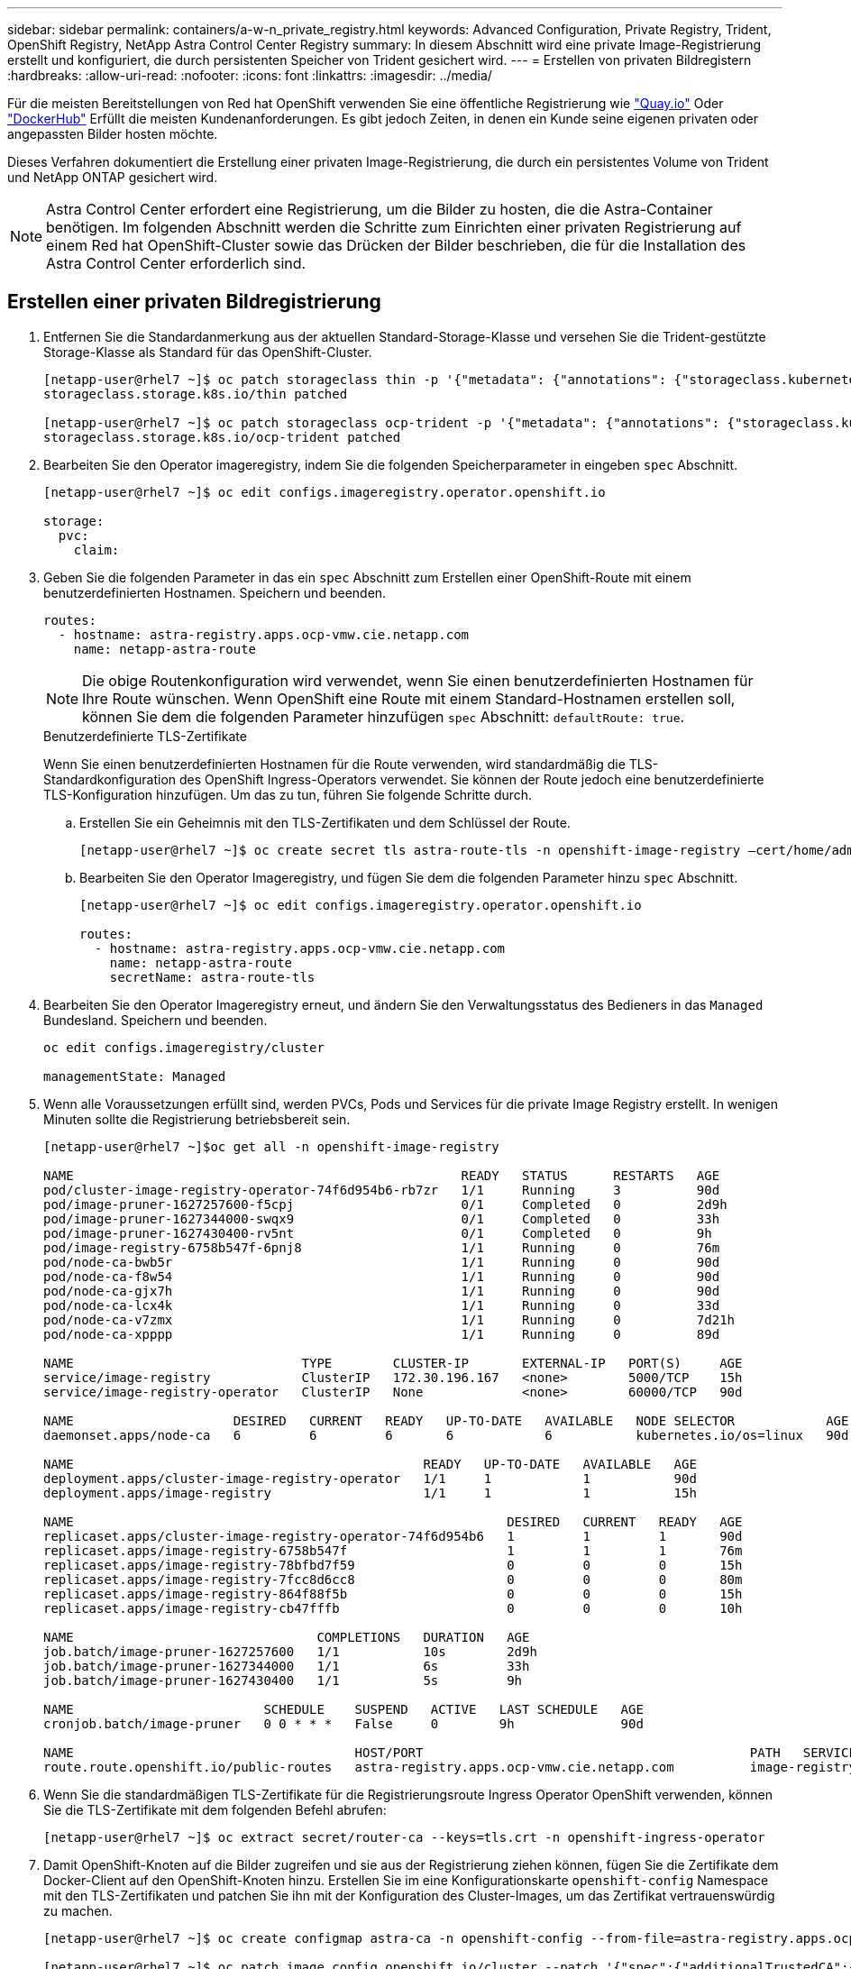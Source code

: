 ---
sidebar: sidebar 
permalink: containers/a-w-n_private_registry.html 
keywords: Advanced Configuration, Private Registry, Trident, OpenShift Registry, NetApp Astra Control Center Registry 
summary: In diesem Abschnitt wird eine private Image-Registrierung erstellt und konfiguriert, die durch persistenten Speicher von Trident gesichert wird. 
---
= Erstellen von privaten Bildregistern
:hardbreaks:
:allow-uri-read: 
:nofooter: 
:icons: font
:linkattrs: 
:imagesdir: ../media/


[role="lead"]
Für die meisten Bereitstellungen von Red hat OpenShift verwenden Sie eine öffentliche Registrierung wie https://quay.io["Quay.io"] Oder https://hub.docker.com["DockerHub"] Erfüllt die meisten Kundenanforderungen. Es gibt jedoch Zeiten, in denen ein Kunde seine eigenen privaten oder angepassten Bilder hosten möchte.

Dieses Verfahren dokumentiert die Erstellung einer privaten Image-Registrierung, die durch ein persistentes Volume von Trident und NetApp ONTAP gesichert wird.


NOTE: Astra Control Center erfordert eine Registrierung, um die Bilder zu hosten, die die Astra-Container benötigen. Im folgenden Abschnitt werden die Schritte zum Einrichten einer privaten Registrierung auf einem Red hat OpenShift-Cluster sowie das Drücken der Bilder beschrieben, die für die Installation des Astra Control Center erforderlich sind.



== Erstellen einer privaten Bildregistrierung

. Entfernen Sie die Standardanmerkung aus der aktuellen Standard-Storage-Klasse und versehen Sie die Trident-gestützte Storage-Klasse als Standard für das OpenShift-Cluster.
+
[listing]
----
[netapp-user@rhel7 ~]$ oc patch storageclass thin -p '{"metadata": {"annotations": {"storageclass.kubernetes.io/is-default-class": "false"}}}'
storageclass.storage.k8s.io/thin patched

[netapp-user@rhel7 ~]$ oc patch storageclass ocp-trident -p '{"metadata": {"annotations": {"storageclass.kubernetes.io/is-default-class": "true"}}}'
storageclass.storage.k8s.io/ocp-trident patched
----
. Bearbeiten Sie den Operator imageregistry, indem Sie die folgenden Speicherparameter in eingeben `spec` Abschnitt.
+
[listing]
----
[netapp-user@rhel7 ~]$ oc edit configs.imageregistry.operator.openshift.io

storage:
  pvc:
    claim:
----
. Geben Sie die folgenden Parameter in das ein `spec` Abschnitt zum Erstellen einer OpenShift-Route mit einem benutzerdefinierten Hostnamen. Speichern und beenden.
+
[listing]
----
routes:
  - hostname: astra-registry.apps.ocp-vmw.cie.netapp.com
    name: netapp-astra-route
----
+

NOTE: Die obige Routenkonfiguration wird verwendet, wenn Sie einen benutzerdefinierten Hostnamen für Ihre Route wünschen. Wenn OpenShift eine Route mit einem Standard-Hostnamen erstellen soll, können Sie dem die folgenden Parameter hinzufügen `spec` Abschnitt: `defaultRoute: true`.

+
.Benutzerdefinierte TLS-Zertifikate
****
Wenn Sie einen benutzerdefinierten Hostnamen für die Route verwenden, wird standardmäßig die TLS-Standardkonfiguration des OpenShift Ingress-Operators verwendet. Sie können der Route jedoch eine benutzerdefinierte TLS-Konfiguration hinzufügen. Um das zu tun, führen Sie folgende Schritte durch.

.. Erstellen Sie ein Geheimnis mit den TLS-Zertifikaten und dem Schlüssel der Route.
+
[listing]
----
[netapp-user@rhel7 ~]$ oc create secret tls astra-route-tls -n openshift-image-registry –cert/home/admin/netapp-astra/tls.crt --key=/home/admin/netapp-astra/tls.key
----
.. Bearbeiten Sie den Operator Imageregistry, und fügen Sie dem die folgenden Parameter hinzu `spec` Abschnitt.
+
[listing]
----
[netapp-user@rhel7 ~]$ oc edit configs.imageregistry.operator.openshift.io

routes:
  - hostname: astra-registry.apps.ocp-vmw.cie.netapp.com
    name: netapp-astra-route
    secretName: astra-route-tls
----


****
. Bearbeiten Sie den Operator Imageregistry erneut, und ändern Sie den Verwaltungsstatus des Bedieners in das `Managed` Bundesland. Speichern und beenden.
+
[listing]
----
oc edit configs.imageregistry/cluster

managementState: Managed
----
. Wenn alle Voraussetzungen erfüllt sind, werden PVCs, Pods und Services für die private Image Registry erstellt. In wenigen Minuten sollte die Registrierung betriebsbereit sein.
+
[listing]
----
[netapp-user@rhel7 ~]$oc get all -n openshift-image-registry

NAME                                                   READY   STATUS      RESTARTS   AGE
pod/cluster-image-registry-operator-74f6d954b6-rb7zr   1/1     Running     3          90d
pod/image-pruner-1627257600-f5cpj                      0/1     Completed   0          2d9h
pod/image-pruner-1627344000-swqx9                      0/1     Completed   0          33h
pod/image-pruner-1627430400-rv5nt                      0/1     Completed   0          9h
pod/image-registry-6758b547f-6pnj8                     1/1     Running     0          76m
pod/node-ca-bwb5r                                      1/1     Running     0          90d
pod/node-ca-f8w54                                      1/1     Running     0          90d
pod/node-ca-gjx7h                                      1/1     Running     0          90d
pod/node-ca-lcx4k                                      1/1     Running     0          33d
pod/node-ca-v7zmx                                      1/1     Running     0          7d21h
pod/node-ca-xpppp                                      1/1     Running     0          89d

NAME                              TYPE        CLUSTER-IP       EXTERNAL-IP   PORT(S)     AGE
service/image-registry            ClusterIP   172.30.196.167   <none>        5000/TCP    15h
service/image-registry-operator   ClusterIP   None             <none>        60000/TCP   90d

NAME                     DESIRED   CURRENT   READY   UP-TO-DATE   AVAILABLE   NODE SELECTOR            AGE
daemonset.apps/node-ca   6         6         6       6            6           kubernetes.io/os=linux   90d

NAME                                              READY   UP-TO-DATE   AVAILABLE   AGE
deployment.apps/cluster-image-registry-operator   1/1     1            1           90d
deployment.apps/image-registry                    1/1     1            1           15h

NAME                                                         DESIRED   CURRENT   READY   AGE
replicaset.apps/cluster-image-registry-operator-74f6d954b6   1         1         1       90d
replicaset.apps/image-registry-6758b547f                     1         1         1       76m
replicaset.apps/image-registry-78bfbd7f59                    0         0         0       15h
replicaset.apps/image-registry-7fcc8d6cc8                    0         0         0       80m
replicaset.apps/image-registry-864f88f5b                     0         0         0       15h
replicaset.apps/image-registry-cb47fffb                      0         0         0       10h

NAME                                COMPLETIONS   DURATION   AGE
job.batch/image-pruner-1627257600   1/1           10s        2d9h
job.batch/image-pruner-1627344000   1/1           6s         33h
job.batch/image-pruner-1627430400   1/1           5s         9h

NAME                         SCHEDULE    SUSPEND   ACTIVE   LAST SCHEDULE   AGE
cronjob.batch/image-pruner   0 0 * * *   False     0        9h              90d

NAME                                     HOST/PORT                                           PATH   SERVICES         PORT    TERMINATION   WILDCARD
route.route.openshift.io/public-routes   astra-registry.apps.ocp-vmw.cie.netapp.com          image-registry   <all>   reencrypt     None
----
. Wenn Sie die standardmäßigen TLS-Zertifikate für die Registrierungsroute Ingress Operator OpenShift verwenden, können Sie die TLS-Zertifikate mit dem folgenden Befehl abrufen:
+
[listing]
----
[netapp-user@rhel7 ~]$ oc extract secret/router-ca --keys=tls.crt -n openshift-ingress-operator
----
. Damit OpenShift-Knoten auf die Bilder zugreifen und sie aus der Registrierung ziehen können, fügen Sie die Zertifikate dem Docker-Client auf den OpenShift-Knoten hinzu. Erstellen Sie im eine Konfigurationskarte `openshift-config` Namespace mit den TLS-Zertifikaten und patchen Sie ihn mit der Konfiguration des Cluster-Images, um das Zertifikat vertrauenswürdig zu machen.
+
[listing]
----
[netapp-user@rhel7 ~]$ oc create configmap astra-ca -n openshift-config --from-file=astra-registry.apps.ocp-vmw.cie.netapp.com=tls.crt

[netapp-user@rhel7 ~]$ oc patch image.config.openshift.io/cluster --patch '{"spec":{"additionalTrustedCA":{"name":"astra-ca"}}}' --type=merge
----
. Die interne OpenShift-Registrierung wird durch Authentifizierung gesteuert. Alle OpenShift-Benutzer können auf die OpenShift-Registrierung zugreifen. Die Vorgänge, die der angemeldete Benutzer ausführen kann, sind jedoch von den Benutzerberechtigungen abhängig.
+
.. Damit ein Benutzer oder eine Gruppe von Benutzern Bilder aus der Registrierung ziehen kann, müssen den Benutzern die Rolle Registry-Viewer zugewiesen sein.
+
[listing]
----
[netapp-user@rhel7 ~]$ oc policy add-role-to-user registry-viewer ocp-user

[netapp-user@rhel7 ~]$ oc policy add-role-to-group registry-viewer ocp-user-group
----
.. Damit ein Benutzer oder eine Benutzergruppe Bilder schreiben oder übertragen kann, muss dem/den Benutzer die Rolle des Registrierungs-Editors zugewiesen sein.
+
[listing]
----
[netapp-user@rhel7 ~]$ oc policy add-role-to-user registry-editor ocp-user

[netapp-user@rhel7 ~]$ oc policy add-role-to-group registry-editor ocp-user-group
----


. Damit OpenShift-Knoten auf die Registrierung zugreifen und die Bilder per Push oder Pull übertragen können, müssen Sie einen Pull Secret konfigurieren.
+
[listing]
----
[netapp-user@rhel7 ~]$ oc create secret docker-registry astra-registry-credentials --docker-server=astra-registry.apps.ocp-vmw.cie.netapp.com --docker-username=ocp-user --docker-password=password
----
. Dieses Pull-Secret kann dann auf Dienstkonten gepatcht oder in der entsprechenden Pod-Definition referenziert werden.
+
.. Führen Sie den folgenden Befehl aus, um es auf Dienstkonten zu patchen:
+
[listing]
----
[netapp-user@rhel7 ~]$ oc secrets link <service_account_name> astra-registry-credentials --for=pull
----
.. Um den Pull-Secret in der Pod-Definition zu referenzieren, fügen Sie dem den folgenden Parameter hinzu `spec` Abschnitt.
+
[listing]
----
imagePullSecrets:
  - name: astra-registry-credentials
----


. Gehen Sie wie folgt vor, um ein Bild vom OpenShift-Knoten zu trennen oder von Workstations zu ziehen:
+
.. Fügen Sie die TLS-Zertifikate zum Docker-Client hinzu.
+
[listing]
----
[netapp-user@rhel7 ~]$ sudo mkdir /etc/docker/certs.d/astra-registry.apps.ocp-vmw.cie.netapp.com

[netapp-user@rhel7 ~]$ sudo cp /path/to/tls.crt /etc/docker/certs.d/astra-registry.apps.ocp-vmw.cie.netapp.com
----
.. Melden Sie sich über den oc-Anmeldebefehl bei OpenShift an.
+
[listing]
----
[netapp-user@rhel7 ~]$ oc login --token=sha256~D49SpB_lesSrJYwrM0LIO-VRcjWHu0a27vKa0 --server=https://api.ocp-vmw.cie.netapp.com:6443
----
.. Melden Sie sich mit den OpenShift-Benutzeranmeldeinformationen über den Befehl podman/Docker bei der Registrierung an.
+
[role="tabbed-block"]
====
.Podman
--
[listing]
----
[netapp-user@rhel7 ~]$ podman login astra-registry.apps.ocp-vmw.cie.netapp.com -u kubeadmin -p $(oc whoami -t) --tls-verify=false
----

NOTE: Wenn Sie verwenden `kubeadmin` Benutzer, um sich bei der privaten Registrierung anzumelden, verwenden Sie dann ein Token anstelle eines Passworts.

--
.docker
--
[listing]
----
[netapp-user@rhel7 ~]$ docker login astra-registry.apps.ocp-vmw.cie.netapp.com -u kubeadmin -p $(oc whoami -t)
----

NOTE: Wenn Sie verwenden `kubeadmin` Benutzer, um sich bei der privaten Registrierung anzumelden, verwenden Sie dann ein Token anstelle eines Passworts.

--
====
.. Drücken oder ziehen Sie die Bilder.
+
[role="tabbed-block"]
====
.Podman
--
[listing]
----
[netapp-user@rhel7 ~]$ podman push astra-registry.apps.ocp-vmw.cie.netapp.com/netapp-astra/vault-controller:latest
[netapp-user@rhel7 ~]$ podman pull astra-registry.apps.ocp-vmw.cie.netapp.com/netapp-astra/vault-controller:latest
----
--
.docker
--
[listing]
----
[netapp-user@rhel7 ~]$ docker push astra-registry.apps.ocp-vmw.cie.netapp.com/netapp-astra/vault-controller:latest
[netapp-user@rhel7 ~]$ docker pull astra-registry.apps.ocp-vmw.cie.netapp.com/netapp-astra/vault-controller:latest
----
--
====



